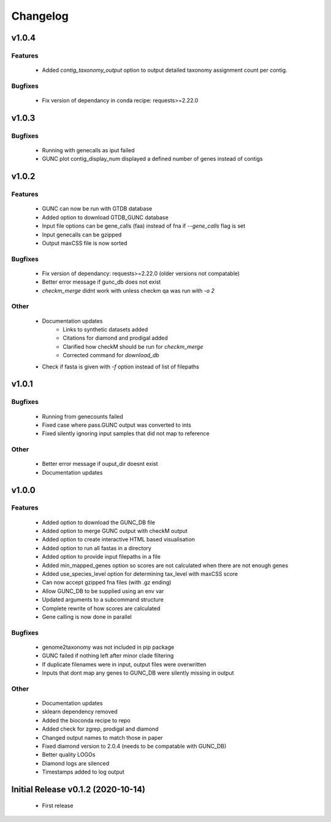 =========
Changelog
=========

v1.0.4
------

Features
^^^^^^^^
 - Added `contig_taxonomy_output` option to output detailed taxonomy assignment count per contig.

Bugfixes
^^^^^^^^
 - Fix version of dependancy in conda recipe: requests>=2.22.0

v1.0.3
------


Bugfixes
^^^^^^^^
 - Running with genecalls as iput failed
 - GUNC plot contig_display_num displayed a defined number of genes instead of contigs


v1.0.2
------


Features
^^^^^^^^
 - GUNC can now be run with GTDB database
 - Added option to download GTDB_GUNC database
 - Input file options can be gene_calls (faa) instead of fna if `--gene_calls` flag is set
 - Input genecalls can be gzipped
 - Output maxCSS file is now sorted


Bugfixes
^^^^^^^^
 - Fix version of dependancy: requests>=2.22.0 (older versions not compatable)
 - Better error message if gunc_db does not exist
 - `checkm_merge` didnt work with unless checkm qa was run with `-o 2`

Other
^^^^^
 - Documentation updates
    - Links to synthetic datasets added
    - Citations for diamond and prodigal added
    - Clarified how checkM should be run for `checkm_merge`
    - Corrected command for `download_db`
 - Check if fasta is given with `-f` option instead of list of filepaths


v1.0.1
------

Bugfixes
^^^^^^^^
 - Running from genecounts failed
 - Fixed case where pass.GUNC output was converted to ints
 - Fixed silently ignoring input samples that did not map to reference

Other
^^^^^
 - Better error message if ouput_dir doesnt exist
 - Documentation updates


v1.0.0
------

Features
^^^^^^^^
 - Added option to download the GUNC_DB file
 - Added option to merge GUNC output with checkM output
 - Added option to create interactive HTML based visualisation
 - Added option to run all fastas in a directory
 - Added option to provide input filepaths in a file
 - Added min_mapped_genes option so scores are not calculated when there are not enough genes
 - Added use_species_level option for determining tax_level with maxCSS score
 - Can now accept gzipped fna files (with .gz ending)
 - Allow GUNC_DB to be supplied using an env var
 - Updated arguments to a subcommand structure
 - Complete rewrite of how scores are calculated
 - Gene calling is now done in parallel

Bugfixes
^^^^^^^^
 - genome2taxonomy was not included in pip package
 - GUNC failed if nothing left after minor clade filtering
 - If duplicate filenames were in input, output files were overwritten
 - Inputs that dont map any genes to GUNC_DB were silently missing in output

Other
^^^^^
 - Documentation updates
 - sklearn dependency removed
 - Added the bioconda recipe to repo
 - Added check for zgrep, prodigal and diamond
 - Changed output names to match those in paper
 - Fixed diamond version to 2.0.4 (needs to be compatable with GUNC_DB)
 - Better quality LOGOs
 - Diamond logs are silenced
 - Timestamps added to log output


Initial Release v0.1.2 (2020-10-14)
-----------------------------------

 - First release
